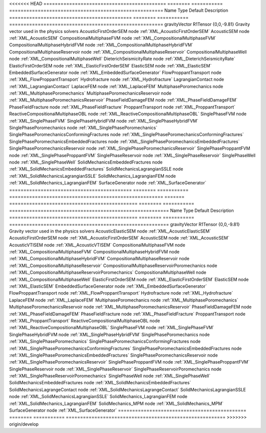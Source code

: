 

<<<<<<< HEAD
=========================================== ======== =========== ====================================================== 
Name                                        Type     Default     Description                                            
=========================================== ======== =========== ====================================================== 
gravityVector                               R1Tensor {0,0,-9.81} Gravity vector used in the physics solvers             
AcousticFirstOrderSEM                       node                 :ref:`XML_AcousticFirstOrderSEM`                       
AcousticSEM                                 node                 :ref:`XML_AcousticSEM`                                 
CompositionalMultiphaseFVM                  node                 :ref:`XML_CompositionalMultiphaseFVM`                  
CompositionalMultiphaseHybridFVM            node                 :ref:`XML_CompositionalMultiphaseHybridFVM`            
CompositionalMultiphaseReservoir            node                 :ref:`XML_CompositionalMultiphaseReservoir`            
CompositionalMultiphaseWell                 node                 :ref:`XML_CompositionalMultiphaseWell`                 
DieterichSeismicityRate                     node                 :ref:`XML_DieterichSeismicityRate`                     
ElasticFirstOrderSEM                        node                 :ref:`XML_ElasticFirstOrderSEM`                        
ElasticSEM                                  node                 :ref:`XML_ElasticSEM`                                  
EmbeddedSurfaceGenerator                    node                 :ref:`XML_EmbeddedSurfaceGenerator`                    
FlowProppantTransport                       node                 :ref:`XML_FlowProppantTransport`                       
Hydrofracture                               node                 :ref:`XML_Hydrofracture`                               
LagrangianContact                           node                 :ref:`XML_LagrangianContact`                           
LaplaceFEM                                  node                 :ref:`XML_LaplaceFEM`                                  
MultiphasePoromechanics                     node                 :ref:`XML_MultiphasePoromechanics`                     
MultiphasePoromechanicsReservoir            node                 :ref:`XML_MultiphasePoromechanicsReservoir`            
PhaseFieldDamageFEM                         node                 :ref:`XML_PhaseFieldDamageFEM`                         
PhaseFieldFracture                          node                 :ref:`XML_PhaseFieldFracture`                          
ProppantTransport                           node                 :ref:`XML_ProppantTransport`                           
ReactiveCompositionalMultiphaseOBL          node                 :ref:`XML_ReactiveCompositionalMultiphaseOBL`          
SinglePhaseFVM                              node                 :ref:`XML_SinglePhaseFVM`                              
SinglePhaseHybridFVM                        node                 :ref:`XML_SinglePhaseHybridFVM`                        
SinglePhasePoromechanics                    node                 :ref:`XML_SinglePhasePoromechanics`                    
SinglePhasePoromechanicsConformingFractures node                 :ref:`XML_SinglePhasePoromechanicsConformingFractures` 
SinglePhasePoromechanicsEmbeddedFractures   node                 :ref:`XML_SinglePhasePoromechanicsEmbeddedFractures`   
SinglePhasePoromechanicsReservoir           node                 :ref:`XML_SinglePhasePoromechanicsReservoir`           
SinglePhaseProppantFVM                      node                 :ref:`XML_SinglePhaseProppantFVM`                      
SinglePhaseReservoir                        node                 :ref:`XML_SinglePhaseReservoir`                        
SinglePhaseWell                             node                 :ref:`XML_SinglePhaseWell`                             
SolidMechanicsEmbeddedFractures             node                 :ref:`XML_SolidMechanicsEmbeddedFractures`             
SolidMechanicsLagrangianSSLE                node                 :ref:`XML_SolidMechanicsLagrangianSSLE`                
SolidMechanics_LagrangianFEM                node                 :ref:`XML_SolidMechanics_LagrangianFEM`                
SurfaceGenerator                            node                 :ref:`XML_SurfaceGenerator`                            
=========================================== ======== =========== ====================================================== 
=======
============================================= ======== =========== ======================================================== 
Name                                          Type     Default     Description                                              
============================================= ======== =========== ======================================================== 
gravityVector                                 R1Tensor {0,0,-9.81} Gravity vector used in the physics solvers               
AcousticElasticSEM                            node                 :ref:`XML_AcousticElasticSEM`                            
AcousticFirstOrderSEM                         node                 :ref:`XML_AcousticFirstOrderSEM`                         
AcousticSEM                                   node                 :ref:`XML_AcousticSEM`                                   
AcousticVTISEM                                node                 :ref:`XML_AcousticVTISEM`                                
CompositionalMultiphaseFVM                    node                 :ref:`XML_CompositionalMultiphaseFVM`                    
CompositionalMultiphaseHybridFVM              node                 :ref:`XML_CompositionalMultiphaseHybridFVM`              
CompositionalMultiphaseReservoir              node                 :ref:`XML_CompositionalMultiphaseReservoir`              
CompositionalMultiphaseReservoirPoromechanics node                 :ref:`XML_CompositionalMultiphaseReservoirPoromechanics` 
CompositionalMultiphaseWell                   node                 :ref:`XML_CompositionalMultiphaseWell`                   
ElasticFirstOrderSEM                          node                 :ref:`XML_ElasticFirstOrderSEM`                          
ElasticSEM                                    node                 :ref:`XML_ElasticSEM`                                    
EmbeddedSurfaceGenerator                      node                 :ref:`XML_EmbeddedSurfaceGenerator`                      
FlowProppantTransport                         node                 :ref:`XML_FlowProppantTransport`                         
Hydrofracture                                 node                 :ref:`XML_Hydrofracture`                                 
LaplaceFEM                                    node                 :ref:`XML_LaplaceFEM`                                    
MultiphasePoromechanics                       node                 :ref:`XML_MultiphasePoromechanics`                       
MultiphasePoromechanicsReservoir              node                 :ref:`XML_MultiphasePoromechanicsReservoir`              
PhaseFieldDamageFEM                           node                 :ref:`XML_PhaseFieldDamageFEM`                           
PhaseFieldFracture                            node                 :ref:`XML_PhaseFieldFracture`                            
ProppantTransport                             node                 :ref:`XML_ProppantTransport`                             
ReactiveCompositionalMultiphaseOBL            node                 :ref:`XML_ReactiveCompositionalMultiphaseOBL`            
SinglePhaseFVM                                node                 :ref:`XML_SinglePhaseFVM`                                
SinglePhaseHybridFVM                          node                 :ref:`XML_SinglePhaseHybridFVM`                          
SinglePhasePoromechanics                      node                 :ref:`XML_SinglePhasePoromechanics`                      
SinglePhasePoromechanicsConformingFractures   node                 :ref:`XML_SinglePhasePoromechanicsConformingFractures`   
SinglePhasePoromechanicsEmbeddedFractures     node                 :ref:`XML_SinglePhasePoromechanicsEmbeddedFractures`     
SinglePhasePoromechanicsReservoir             node                 :ref:`XML_SinglePhasePoromechanicsReservoir`             
SinglePhaseProppantFVM                        node                 :ref:`XML_SinglePhaseProppantFVM`                        
SinglePhaseReservoir                          node                 :ref:`XML_SinglePhaseReservoir`                          
SinglePhaseReservoirPoromechanics             node                 :ref:`XML_SinglePhaseReservoirPoromechanics`             
SinglePhaseWell                               node                 :ref:`XML_SinglePhaseWell`                               
SolidMechanicsEmbeddedFractures               node                 :ref:`XML_SolidMechanicsEmbeddedFractures`               
SolidMechanicsLagrangeContact                 node                 :ref:`XML_SolidMechanicsLagrangeContact`                 
SolidMechanicsLagrangianSSLE                  node                 :ref:`XML_SolidMechanicsLagrangianSSLE`                  
SolidMechanics_LagrangianFEM                  node                 :ref:`XML_SolidMechanics_LagrangianFEM`                  
SolidMechanics_MPM                            node                 :ref:`XML_SolidMechanics_MPM`                            
SurfaceGenerator                              node                 :ref:`XML_SurfaceGenerator`                              
============================================= ======== =========== ======================================================== 
>>>>>>> origin/develop


